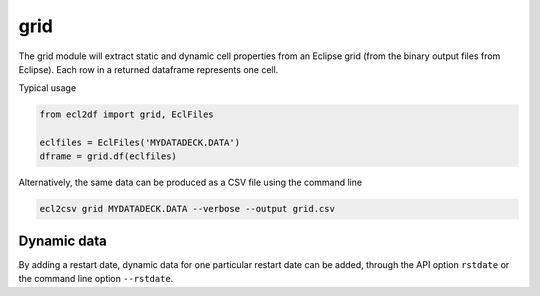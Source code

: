 grid
----

The grid module will extract static and dynamic cell properties from
an Eclipse grid (from the binary output files from Eclipse). Each row
in a returned dataframe represents one cell.

Typical usage

.. code-block:: python

   from ecl2df import grid, EclFiles

   eclfiles = EclFiles('MYDATADECK.DATA')
   dframe = grid.df(eclfiles)

..
   eclfiles = EclFiles('tests/data/reek/eclipse/model/2_R001_REEK-0.DATA')
   grid.df(eclfiles).sample(10).to_csv('docs/usage/grid.csv', float_format="%.2f", index=False)

.. csv-table:: Example grid table
   :file: grid.csv
   :header-rows: 1


Alternatively, the same data can be produced as a CSV file using the command line

.. code-block:: console

  ecl2csv grid MYDATADECK.DATA --verbose --output grid.csv


Dynamic data
^^^^^^^^^^^^

By adding a restart date, dynamic data for one particular restart date can be added,
through the API option ``rstdate`` or the command line option ``--rstdate``.

